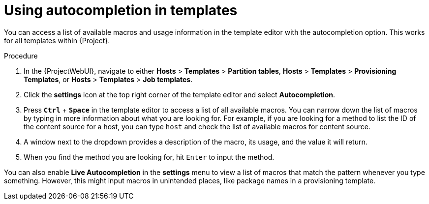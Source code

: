 [id="Using_Autocompletion_in_Templates_{context}"]
= Using autocompletion in templates

You can access a list of available macros and usage information in the template editor with the autocompletion option.
This works for all templates within {Project}.

.Procedure
. In the {ProjectWebUI}, navigate to either *Hosts* > *Templates* > *Partition tables*, *Hosts* > *Templates* > *Provisioning Templates*, or *Hosts* > *Templates* > *Job templates*.
. Click the *settings* icon at the top right corner of the template editor and select *Autocompletion*.
. Press `*Ctrl*` + `*Space*` in the template editor to access a list of all available macros.
You can narrow down the list of macros by typing in more information about what you are looking for.
For example, if you are looking for a method to list the ID of the content source for a host, you can type `host` and check the list of available macros for content source.
. A window next to the dropdown provides a description of the macro, its usage, and the value it will return.
. When you find the method you are looking for, hit `Enter` to input the method.

You can also enable *Live Autocompletion* in the *settings* menu to view a list of macros that match the pattern whenever you type something.
However, this might input macros in unintended places, like package names in a provisioning template.
